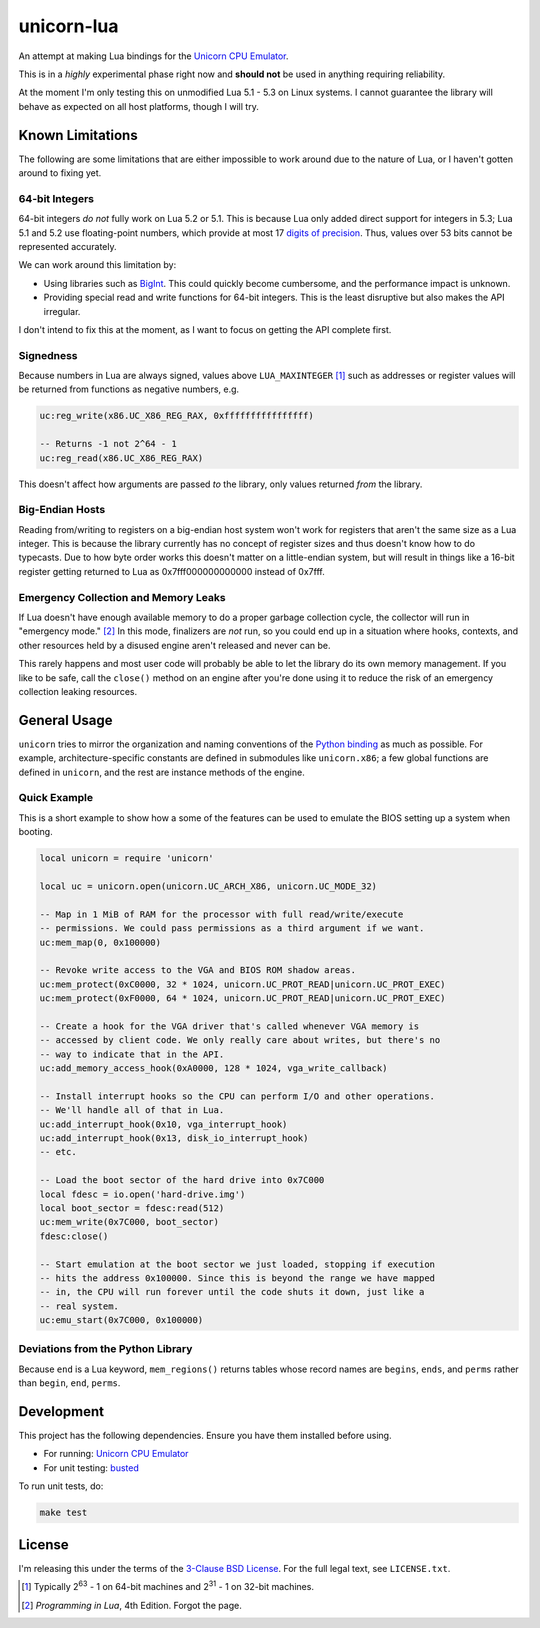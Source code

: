 unicorn-lua
===========

|build-status| |lua-versions|

.. |build-status| image:: https://travis-ci.org/dargueta/unicorn-lua.svg?branch=master
   :alt: Build status
   :target: https://travis-ci.org/dargueta/unicorn-lua

.. |lua-versions| image:: https://img.shields.io/badge/lua-5.1%2C%205.2%2C%205.3-blue.svg
   :alt: Lua versions
   :target: https://www.lua.org

An attempt at making Lua bindings for the `Unicorn CPU Emulator <http://www.unicorn-engine.org/>`_.

This is in a *highly* experimental phase right now and **should not** be used in
anything requiring reliability.

At the moment I'm only testing this on unmodified Lua 5.1 - 5.3 on Linux systems.
I cannot guarantee the library will behave as expected on all host platforms,
though I will try.

Known Limitations
-----------------

The following are some limitations that are either impossible to work around due
to the nature of Lua, or I haven't gotten around to fixing yet.

64-bit Integers
~~~~~~~~~~~~~~~

64-bit integers *do not* fully work on Lua 5.2 or 5.1. This is because Lua only
added direct support for integers in 5.3; Lua 5.1 and 5.2 use floating-point
numbers, which provide at most 17 `digits of precision`_. Thus, values over 53
bits cannot be represented accurately.

We can work around this limitation by:

* Using libraries such as `BigInt <https://luarocks.org/modules/jorj/bigint>`_.
  This could quickly become cumbersome, and the performance impact is unknown.
* Providing special read and write functions for 64-bit integers. This is the
  least disruptive but also makes the API irregular.

I don't intend to fix this at the moment, as I want to focus on getting the API
complete first.

.. _digits of precision: https://en.wikipedia.org/wiki/Double-precision_floating-point_format

Signedness
~~~~~~~~~~

Because numbers in Lua are always signed, values above ``LUA_MAXINTEGER`` [1]_
such as addresses or register values will be returned from functions as negative
numbers, e.g.

.. code-block:: lua

    uc:reg_write(x86.UC_X86_REG_RAX, 0xffffffffffffffff)

    -- Returns -1 not 2^64 - 1
    uc:reg_read(x86.UC_X86_REG_RAX)

This doesn't affect how arguments are passed *to* the library, only values returned
*from* the library.

Big-Endian Hosts
~~~~~~~~~~~~~~~~

Reading from/writing to registers on a big-endian host system won't work for
registers that aren't the same size as a Lua integer. This is because the library
currently has no concept of register sizes and thus doesn't know how to do
typecasts. Due to how byte order works this doesn't matter on a little-endian
system, but will result in things like a 16-bit register getting returned to
Lua as 0x7fff000000000000 instead of 0x7fff.

Emergency Collection and Memory Leaks
~~~~~~~~~~~~~~~~~~~~~~~~~~~~~~~~~~~~~

If Lua doesn't have enough available memory to do a proper garbage collection
cycle, the collector will run in "emergency mode." [2]_ In this mode, finalizers
are *not* run, so you could end up in a situation where hooks, contexts, and
other resources held by a disused engine aren't released and never can be.

This rarely happens and most user code will probably be able to let the library
do its own memory management. If you like to be safe, call the ``close()`` method
on an engine after you're done using it to reduce the risk of an emergency
collection leaking resources.

General Usage
-------------

``unicorn`` tries to mirror the organization and naming conventions of the
`Python binding`_ as much as possible. For example, architecture-specific
constants are defined in submodules like ``unicorn.x86``; a few global functions
are defined in ``unicorn``, and the rest are instance methods of the engine.

.. _Python binding: http://www.unicorn-engine.org/docs/tutorial.html

Quick Example
~~~~~~~~~~~~~

This is a short example to show how a some of the features can be used to emulate
the BIOS setting up a system when booting.

.. code-block:: lua

    local unicorn = require 'unicorn'

    local uc = unicorn.open(unicorn.UC_ARCH_X86, unicorn.UC_MODE_32)

    -- Map in 1 MiB of RAM for the processor with full read/write/execute
    -- permissions. We could pass permissions as a third argument if we want.
    uc:mem_map(0, 0x100000)

    -- Revoke write access to the VGA and BIOS ROM shadow areas.
    uc:mem_protect(0xC0000, 32 * 1024, unicorn.UC_PROT_READ|unicorn.UC_PROT_EXEC)
    uc:mem_protect(0xF0000, 64 * 1024, unicorn.UC_PROT_READ|unicorn.UC_PROT_EXEC)

    -- Create a hook for the VGA driver that's called whenever VGA memory is
    -- accessed by client code. We only really care about writes, but there's no
    -- way to indicate that in the API.
    uc:add_memory_access_hook(0xA0000, 128 * 1024, vga_write_callback)

    -- Install interrupt hooks so the CPU can perform I/O and other operations.
    -- We'll handle all of that in Lua.
    uc:add_interrupt_hook(0x10, vga_interrupt_hook)
    uc:add_interrupt_hook(0x13, disk_io_interrupt_hook)
    -- etc.

    -- Load the boot sector of the hard drive into 0x7C000
    local fdesc = io.open('hard-drive.img')
    local boot_sector = fdesc:read(512)
    uc:mem_write(0x7C000, boot_sector)
    fdesc:close()

    -- Start emulation at the boot sector we just loaded, stopping if execution
    -- hits the address 0x100000. Since this is beyond the range we have mapped
    -- in, the CPU will run forever until the code shuts it down, just like a
    -- real system.
    uc:emu_start(0x7C000, 0x100000)


Deviations from the Python Library
~~~~~~~~~~~~~~~~~~~~~~~~~~~~~~~~~~

Because ``end`` is a Lua keyword, ``mem_regions()`` returns tables whose record
names are ``begins``, ``ends``, and ``perms`` rather than ``begin``, ``end``,
``perms``.

Development
-----------

This project has the following dependencies. Ensure you have them installed
before using.

* For running: `Unicorn CPU Emulator <http://www.unicorn-engine.org/>`_
* For unit testing: `busted <http://olivinelabs.com/busted/>`_

To run unit tests, do:

.. code-block:: sh

    make test

License
-------

I'm releasing this under the terms of the
`3-Clause BSD License <https://opensource.org/licenses/BSD-3-Clause>`_. For the
full legal text, see ``LICENSE.txt``.

.. [1] Typically 2\ :sup:`63` - 1 on 64-bit machines and 2\ :sup:`31` - 1 on
       32-bit machines.
.. [2] *Programming in Lua*, 4th Edition. Forgot the page.
